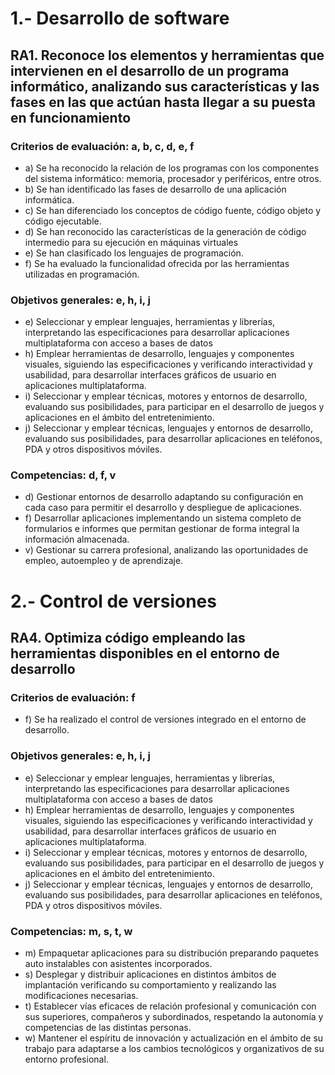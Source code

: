 * 1.- Desarrollo de software
** RA1. Reconoce los elementos y herramientas que intervienen en el desarrollo de un programa informático, analizando sus características y las fases en las que actúan hasta llegar a su puesta en funcionamiento
*** Criterios de evaluación: a, b, c, d, e, f
    - a) Se ha reconocido la relación de los programas con los componentes del sistema informático: memoria, procesador y periféricos, entre otros.
    - b) Se han identificado las fases de desarrollo de una aplicación informática.
    - c) Se han diferenciado los conceptos de código fuente, código objeto y código ejecutable.
    - d) Se han reconocido las características de la generación de código intermedio para su ejecución en máquinas virtuales
    - e) Se han clasificado los lenguajes de programación.
    - f) Se ha evaluado la funcionalidad ofrecida por las herramientas utilizadas en programación.
*** Objetivos generales: e, h, i, j
    - e) Seleccionar y emplear lenguajes, herramientas y librerías, interpretando las especificaciones para desarrollar aplicaciones multiplataforma con acceso a bases de datos
    - h) Emplear herramientas de desarrollo, lenguajes y componentes visuales, siguiendo las especificaciones y verificando interactividad y usabilidad, para desarrollar interfaces gráficos de usuario en aplicaciones multiplataforma.
    - i) Seleccionar y emplear técnicas, motores y entornos de desarrollo, evaluando sus posibilidades, para participar en el desarrollo de juegos y aplicaciones en el ámbito del entretenimiento.
    - j) Seleccionar y emplear técnicas, lenguajes y entornos de desarrollo, evaluando sus posibilidades, para desarrollar aplicaciones en teléfonos, PDA y otros dispositivos móviles.
*** Competencias: d, f, v
    - d) Gestionar entornos de desarrollo adaptando su configuración en cada caso para permitir el desarrollo y despliegue de aplicaciones.
    - f) Desarrollar aplicaciones implementando un sistema completo de formularios e informes que permitan gestionar de forma integral la información almacenada.
    - v) Gestionar su carrera profesional, analizando las oportunidades de empleo, autoempleo y de aprendizaje.
* 2.- Control de versiones
** RA4. Optimiza código empleando las herramientas disponibles en el entorno de desarrollo
*** Criterios de evaluación: f
    - f) Se ha realizado el control de versiones integrado en el entorno de desarrollo.
*** Objetivos generales: e, h, i, j
    - e) Seleccionar y emplear lenguajes, herramientas y librerías, interpretando las especificaciones para desarrollar aplicaciones multiplataforma con acceso a bases de datos
    - h) Emplear herramientas de desarrollo, lenguajes y componentes visuales, siguiendo las especificaciones y verificando interactividad y usabilidad, para desarrollar interfaces gráficos de usuario en aplicaciones multiplataforma.
    - i) Seleccionar y emplear técnicas, motores y entornos de desarrollo, evaluando sus posibilidades, para participar en el desarrollo de juegos y aplicaciones en el ámbito del entretenimiento.
    - j) Seleccionar y emplear técnicas, lenguajes y entornos de desarrollo, evaluando sus posibilidades, para desarrollar aplicaciones en teléfonos, PDA y otros dispositivos móviles.
*** Competencias: m, s, t, w
    - m) Empaquetar aplicaciones para su distribución preparando paquetes auto instalables con asistentes incorporados.
    - s) Desplegar y distribuir aplicaciones en distintos ámbitos de implantación verificando su comportamiento y realizando las modificaciones necesarias.
    - t) Establecer vías eficaces de relación profesional y comunicación con sus superiores, compañeros y subordinados, respetando la autonomía y competencias de las distintas personas.
    - w) Mantener el espíritu de innovación y actualización en el ámbito de su trabajo para adaptarse a los cambios tecnológicos y organizativos de su entorno profesional.

